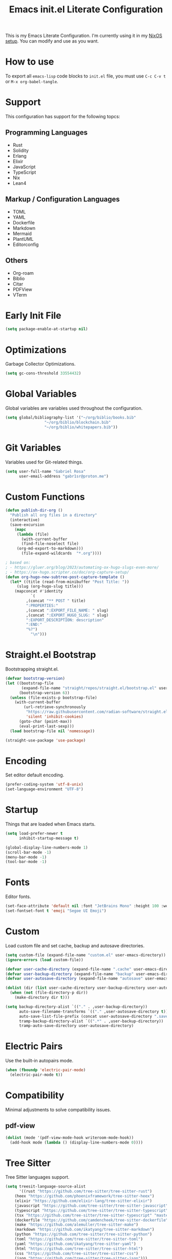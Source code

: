 #+title: Emacs init.el Literate Configuration
#+property: header-args:emacs-lisp :tangle ~/.emacs.d/init.el

This is my Emacs Literate Configuration. I'm currently using it in my [[https://github.com/gabr1sr/nixos][NixOS setup]]. You can modify and use as you want.

* How to use
To export all ~emacs-lisp~ code blocks to ~init.el~ file, you must use ~C-c C-v t~ or ~M-x org-babel-tangle~.

* Support
This configuration has support for the following topcs:

** Programming Languages
- Rust
- Solidity
- Erlang
- Elixir
- JavaScript
- TypeScript
- Nix
- Lean4

** Markup / Configuration Languages
- TOML
- YAML
- Dockerfile
- Markdown
- Mermaid
- PlantUML
- Editorconfig

** Others
- Org-roam
- Biblio
- Citar
- PDFView
- VTerm

* Early Init File
#+begin_src emacs-lisp :tangle ~/.emacs.d/early-init.el
(setq package-enable-at-startup nil)
#+end_src

* Optimizations
Garbage Collector Optimizations.

#+begin_src emacs-lisp
(setq gc-cons-threshold 33554432)
#+end_src

* Global Variables
Global variables are variables used throughout the configuration.

#+begin_src emacs-lisp
(setq global/bibliography-list '("~/org/biblio/books.bib"
				 "~/org/biblio/blockchain.bib"
				 "~/org/biblio/whitepapers.bib"))
#+end_src

* Git Variables
Variables used for Git-related things.

#+begin_src emacs-lisp
(setq user-full-name "Gabriel Rosa"
      user-email-address "gabr1sr@proton.me")
#+end_src

* Custom Functions
#+begin_src emacs-lisp
(defun publish-dir-org ()
  "Publish all org files in a directory"
  (interactive)
  (save-excursion
    (mapc
     (lambda (file)
       (with-current-buffer
       (find-file-noselect file)
     (org-md-export-to-markdown)))
       (file-expand-wildcards  "*.org"))))

; based on:
; - https://gluer.org/blog/2023/automating-ox-hugo-slugs-even-more/
; - https://ox-hugo.scripter.co/doc/org-capture-setup/
(defun org-hugo-new-subtree-post-capture-template ()
  (let* ((title (read-from-minibuffer "Post Title: "))
	 (slug (org-hugo-slug title)))
    (mapconcat #'identity
	       `(
		 ,(concat "** POST " title)
		 ":PROPERTIES:"
		 ,(concat ":EXPORT_FILE_NAME: " slug)
		 ,(concat ":EXPORT_HUGO_SLUG: " slug)
		 ":EXPORT_DESCRIPTION: description"
		 ":END:"
		 "%?")
	       "\n")))
#+end_src

* Straight.el Bootstrap
Bootstrapping straight.el.

#+begin_src emacs-lisp
(defvar bootstrap-version)
(let ((bootstrap-file
       (expand-file-name "straight/repos/straight.el/bootstrap.el" user-emacs-directory))
      (bootstrap-version 6))
  (unless (file-exists-p bootstrap-file)
    (with-current-buffer
        (url-retrieve-synchronously
         "https://raw.githubusercontent.com/radian-software/straight.el/develop/install.el"
         'silent 'inhibit-cookies)
      (goto-char (point-max))
      (eval-print-last-sexp)))
  (load bootstrap-file nil 'nomessage))

(straight-use-package 'use-package)
#+end_src

* Encoding
Set editor default encoding.

#+begin_src emacs-lisp
(prefer-coding-system 'utf-8-unix)
(set-language-environment "UTF-8")
#+end_src

* Startup
Things that are loaded when Emacs starts.

#+begin_src emacs-lisp
(setq load-prefer-newer t
      inhibit-startup-message t)

(global-display-line-numbers-mode 1)
(scroll-bar-mode -1)
(menu-bar-mode -1)
(tool-bar-mode -1)
#+end_src

* Fonts
Editor fonts.

#+begin_src emacs-lisp
(set-face-attribute 'default nil :font "JetBrains Mono" :height 100 :weight 'regular)
(set-fontset-font t 'emoji "Segoe UI Emoji")
#+end_src

* Custom
Load custom file and set cache, backup and autosave directories.

#+begin_src emacs-lisp
(setq custom-file (expand-file-name "custom.el" user-emacs-directory))
(ignore-errors (load custom-file))

(defvar user-cache-directory (expand-file-name ".cache" user-emacs-directory))
(defvar user-backup-directory (expand-file-name "backup" user-emacs-directory))
(defvar user-autosave-directory (expand-file-name "autosave" user-emacs-directory))

(dolist (dir (list user-cache-directory user-backup-directory user-autosave-directory))
  (when (not (file-directory-p dir))
    (make-directory dir t)))

(setq backup-directory-alist `(("." . ,user-backup-directory))
      auto-save-filename-transforms `(("." ,user-autosave-directory t))
      auto-save-list-file-prefix (concat user-autosave-directory ".saves-")
      tramp-backup-directory-alist `((".*" . ,user-backup-directory))
      tramp-auto-save-directory user-autosave-directory)
#+end_src

* Electric Pairs
Use the built-in autopairs mode.

#+begin_src emacs-lisp
(when (fboundp 'electric-pair-mode)
  (electric-pair-mode t))
#+end_src

* Compatibility
Minimal adjustments to solve compatibility issues.

** pdf-view
#+begin_src emacs-lisp
(dolist (mode '(pdf-view-mode-hook writeroom-mode-hook))
  (add-hook mode (lambda () (display-line-numbers-mode 0))))
#+end_src

* Tree Sitter
Tree Sitter languages support.

#+begin_src emacs-lisp
(setq treesit-language-source-alist
      '((rust "https://github.com/tree-sitter/tree-sitter-rust")
	(heex "https://github.com/phoenixframework/tree-sitter-heex")
	(elixir "https://github.com/elixir-lang/tree-sitter-elixir")
	(javascript "https://github.com/tree-sitter/tree-sitter-javascript")
	(typescript "https://github.com/tree-sitter/tree-sitter-typescript" "master" "typescript/src")
	(tsx "https://github.com/tree-sitter/tree-sitter-typescript" "master" "tsx/src")
	(dockerfile "https://github.com/camdencheek/tree-sitter-dockerfile")
	(make "https://github.com/alemuller/tree-sitter-make")
	(markdown "https://github.com/ikatyang/tree-sitter-markdown")
	(python "https://github.com/tree-sitter/tree-sitter-python")
	(toml "https://github.com/tree-sitter/tree-sitter-toml")
	(yaml "https://github.com/ikatyang/tree-sitter-yaml")
	(html "https://github.com/tree-sitter/tree-sitter-html")
	(css "https://github.com/tree-sitter/tree-sitter-css")
	(json "https://github.com/tree-sitter/tree-sitter-json")))
#+end_src

* Packages
Package-specific configurations.

** which-key
#+begin_src emacs-lisp
(use-package which-key
  :straight (which-key :type git :host github :repo "justbur/emacs-which-key")
  :hook (after-init . which-key-mode)
  :config
  (which-key-setup-side-window-bottom))
#+end_src

** company
#+begin_src emacs-lisp
(use-package company
  :straight (company :type git :host github :repo "company-mode/company-mode")
  :hook (after-init . global-company-mode)
  :custom
  (company-minimum-prefix-length 2)
  (company-tooltip-limit 14)
  (company-tooltip-align-annotations t)
  (company-require-match 'never)
  (company-auto-commit nil)
  (company-dabbrev-other-buffers nil)
  (company-dabbrev-ignore-case nil)
  (company-dabbrev-downcase nil))
#+end_src

** company-box
#+begin_src emacs-lisp
(use-package company-box
  :straight (company-box :type git :host github :repo "sebastiencs/company-box")
  :after company
  :hook (company-mode . company-box-mode)
  :custom
  (company-box-show-single-candidate t)
  (company-box-backends-colors nil)
  (company-box-tooltip-limit 50))
#+end_src

** vertico
#+begin_src emacs-lisp
(use-package vertico
  :straight (vertico :type git :host github :repo "minad/vertico")
  :init
  (vertico-mode)
  :custom
  (vertico-cycle t)
  :bind
  (:map vertico-map
	("C-j" . vertico-next)
	("C-k" . vertico-previous)
	("C-f" . vertico-exit)
	:map minibuffer-local-map
	("M-h" . backward-kill-word)))
#+end_src

** savehist
#+begin_src emacs-lisp
(use-package savehist
  :straight (savehist :type built-in)
  :init
  (savehist-mode))
#+end_src

** marginalia
#+begin_src emacs-lisp
(use-package marginalia
  :straight (marginalia :type git :host github :repo "minad/marginalia")
  :after (vertico)
  :init
  (marginalia-mode)
  :custom
  (marginalia-annotators '(marginalia-annotators-heavy marginalia-annotators-light nil)))
#+end_src

** embark
#+begin_src emacs-lisp
(use-package embark
  :straight (embark :type git :host github :repo "oantolin/embark")
  :hook (eldoc-documentation-functions . embark-eldoc-first-target)
  :custom
  (prefix-help-command #'embark-prefix-help-command)
  (add-to-list 'display-buffer-alist
	       '("\\`\\*Embark Collect \\(Live\\|Completions\\)\\*"
		 nil
		 (window-parameters (mode-line-format . none))))
  :bind
  ("C-." . embark-act)
  ("C-;" . embark-dwim)
  ("C-h B" . embark-bindings))
#+end_src

** citar
#+begin_src emacs-lisp
(use-package citar
  :straight (citar :type git :host github :repo "emacs-citar/citar")
  :config
  ; icons
  (defvar citar-indicator-files-icons
    (citar-indicator-create
     :symbol (nerd-icons-faicon
	      "nf-fa-file_o"
	      :face 'nerd-icons-green
	      :v-adjust -0.1)
     :function #'citar-has-files
     :padding " "
     :tag "has:files"))
  (defvar citar-indicator-links-icons
    (citar-indicator-create
     :symbol (nerd-icons-faicon
              "nf-fa-link"
              :face 'nerd-icons-orange
              :v-adjust 0.01)
     :function #'citar-has-links
     :padding "  "
     :tag "has:links"))
  (defvar citar-indicator-notes-icons
    (citar-indicator-create
     :symbol (nerd-icons-codicon
              "nf-cod-note"
              :face 'nerd-icons-blue
              :v-adjust -0.3)
     :function #'citar-has-notes
     :padding "    "
     :tag "has:notes"))
  (defvar citar-indicator-cited-icons
    (citar-indicator-create
     :symbol (nerd-icons-faicon
              "nf-fa-circle_o"
              :face 'nerd-icon-green)
     :function #'citar-is-cited
     :padding "  "
     :tag "is:cited"))
  (setq citar-indicators
	(list citar-indicator-files-icons
	      citar-indicator-links-icons
	      citar-indicator-notes-icons
	      citar-indicator-cited-icons))
  :custom
  (citar-bibliography global/bibliography-list)
  (citar-notes-paths '("~/org/roam/"))
  (citar-open-note-function 'orb-citar-edit-note)
  (citar-at-point-function 'embark-act)
  ; templates
  (citar-templates
   '((main . "${author editor:30%sn}     ${date year issued:4}     ${title:48}")
     (suffix . "          ${=key= id:15}    ${=type=:12}    ${tags keywords:*}")
     (preview . "${author editor:%etal} (${year issued date}) ${title}, ${journal journaltitle publisher container-title collection-title}.\n")
     (note . "Notes on ${author editor:%etal}, ${title}")))
  ; advices
  (advice-add 'org-cite-insert :after #'(lambda (args)
					              (save-excursion (left-char) (citar-org-update-prefix-suffix))))
  :bind
  (:map org-mode-map :package org (("C-c b b" . citar-insert-citation)
				   ("C-c b r" . citar-insert-reference)
				   ("C-c b o" . citar-open-notes))))
#+end_src

** citar-embark
#+begin_src emacs-lisp
(use-package citar-embark
  :straight (citar-embark :type git :host github :repo "emacs-citar/citar")
  :after (citar embark)
  :config
  (citar-embark-mode))
#+end_src

** citeproc
#+begin_src emacs-lisp
(use-package citeproc
  :straight (citeproc :type git :host github :repo "andras-simonyi/citeproc-el"))
#+end_src

** org
#+begin_src emacs-lisp
(use-package org
  :straight (org :type built-in)
  :custom
  ; org
  (org-directory (file-truename "~/org/"))
  (org-todo-keywords '((sequence "TODO(t)" "ONGOING(o)" "WAIT(w@)" "|" "DONE(d!)" "CANCELED(c@)")
		       (sequence "[ ](T)" "[-](O)" "[?](W)" "|" "[X](D)")
		       (sequence "POST(p)" "|" "POSTED(P!)")
		       (sequence "TOREAD(r)" "|" "READ(R!)")))
  
  ; indentation
  (org-startup-truncated t)
  (org-startup-indented t)

  ; src block indentation
  (org-src-preserve-indentation t)
  (org-src-tab-acts-natively t)
  (org-edit-src-content-indentation 0)

  ; logging
  (org-log-done 'time)
  (org-log-into-drawer t)

  ; latex preview
  (org-format-latex-options (plist-put org-format-latex-options :scale 2.0))
  
  ; templates
  (org-capture-templates
   '(("t" "Tasks")
      ("tt" "Task" entry (file+olp "~/org/tasks.org" "Inbox")
       "* TODO %?\n%U\n%i"
       :empty-lines 1)

      ("tl" "Located Task" entry (file+olp "~/org/tasks.org" "Inbox")
       "* TODO %? :task:\n%U\n%a\n%i"
       :empty-lines 1)

      ("ts" "Scheduled Task" entry (file+olp "~/org/tasks.org" "Inbox")
       "* TODO %? :task:\nSCHEDULED: %^t\n%U\n%i"
       :empty-lines 1)

     ("s" "Studying")
      ("ss" "Study" entry (file+olp "~/org/study.org" "Inbox")
       "* TODO %? :study:\n%U\n%i"
       :empty-lines 1)

      ("sc" "Scheduled Study" entry (file+olp "~/org/study.org" "Inbox")
       "* TODO %? :study:\nSCHEDULED: %^t\n%U\n%i"
       :empty-lines 1)

     ("b" "Blog")
      ("bp" "Blog Post" entry (file+olp "~/org/blog.org" "Posts")
       (function org-hugo-new-subtree-post-capture-template)
       :empty-lines 1)

     ("c" "Cooking")
      ("ci" "Cookbook Import" entry (file "~/org/cookbook.org")
       "%(org-chef-get-recipe-from-url)"
       :empty-lines 1)

      ("cm" "Cookbook Manual" entry (file "~/org/cookbook.org")
       "* %^{Recipe title: }\n  :PROPERTIES:\n  :source-url:\n  :servings:\n  :prep-time:\n  :cook-time:\n  :ready-in:\n  :END:\n** Ingredients\n   %?\n\n** Directions\n\n")

     ("a" "Auditing")
      ("af" "Audit Finding" entry (file (lambda () (concat projectile-project-root "findings.org")))
       (file "~/org/templates/audit_finding.org"))))
  :bind
  ("C-c a" . org-agenda)
  ("C-c l" . org-store-link)
  ("C-c c" . org-capture))
#+end_src

** org-agenda
#+begin_src emacs-lisp
(use-package org-agenda
  :straight (org-agenda :type built-in)
  :custom
  (org-agenda-files '("habits.org" "tasks.org" "study.org" "blog.org" "~/org/roam/daily/"))
  (org-agenda-start-with-log-mode t)
  (org-agenda-custom-commands
   '(("z" "Super view"
      ((agenda "" ((org-agenda-span 'day)
		   (org-super-agenda-groups
		    '((:name "Concluídos"
			     :time-grid t
			     :order 1)
		      (:name "Hábitos"
			     :habit t
			     :order 2)
		      (:name "Importantes"
			     :priority "A"
			     :order 3)
		      (:name "Estudando"
			     :tag "study"
			     :order 4)
		      (:name "Tarefas"
			     :tag "task"
			     :order 5)))))
       (alltodo "" ((org-agenda-overriding-header "")
		    (org-super-agenda-groups
		      '((:name "Próximos"
			       :and (:scheduled future :not (:habit t))
			       :order 1)
			(:name "Esperando"
			       :todo "WAIT"
			       :order 2)
			(:name "Livros"
			       :todo "TOREAD"
			       :order 3)
			(:name "Publicar"
			       :todo "POST"
			       :order 4)
			(:name "Agendar"
			       :and (:todo "TODO" :scheduled nil)
			       :order 5)
			(:name "Estudar"
			       :and (:tag "study" :scheduled nil)
			       :order 6)
			(:discard (:anything t)))))))))))
#+end_src

** org-babel
#+begin_src emacs-lisp
(use-package ob
  :straight (ob :type built-in)
  :custom
  (org-confirm-babel-evaluate nil)
  (org-babel-do-load-languages 'org-babel-load-languages '((emacs-lisp . t)
							   (rust . t)
							   (mermaid . t))))
#+end_src

** ob-rust
#+begin_src emacs-lisp
(use-package ob-rust
  :straight (ob-rust :type git :host github :repo "micanzhang/ob-rust"))
#+end_src

** ob-async
#+begin_src emacs-lisp
(use-package ob-async
  :straight (ob-async :type git :host github :repo "astahlman/ob-async"))
#+end_src

** org-cite
#+begin_src emacs-lisp
(use-package oc
  :straight (oc :type built-in)
  :custom
  (org-cite-insert-processor 'citar)
  (org-cite-follow-processor 'citar)
  (org-cite-activate-processor 'citar)
  (org-cite-global-bibliography global/bibliography-list)
  (org-cite-export-processors '((latex biblatex)
				(t csl)))
  (org-cite-csl-styles-dir "~/org/csl/"))

(use-package oc-biblatex
  :straight (oc-biblatex :type built-in)
  :after oc)

(use-package oc-csl
  :straight (oc-csl :type built-in)
  :after oc)

(use-package oc-natbib
  :straight (oc-natbib :type built-in)
  :after oc)
#+end_src

** ox-hugo
#+begin_src emacs-lisp
(use-package ox-hugo
  :straight (ox-hugo :type git :host github :repo "kaushalmodi/ox-hugo")
  :after ox
  :custom
  (org-hugo-base-dir "~/org/blog/"))
#+end_src

** org-roam
#+begin_src emacs-lisp
(use-package org-roam
  :straight (org-roam :type git :host github :repo "org-roam/org-roam")
  :init
  (require 'org-roam-dailies)
  (org-roam-db-sync)
  :config
  (setq org-roam-node-display-template (concat "${title:*} " (propertize "${tags:42}" 'face 'org-tag)))
  (org-roam-db-autosync-enable)
  :custom
  ; org-roam
  (org-roam-directory (file-truename "~/org/roam/"))
  (org-roam-complete-everywhere t)

  ; org-roam-dailies
  (org-roam-dailies-directory "daily/")
  
  ; org-roam templates
  (org-roam-capture-templates
   '(("d" "default" plain "%?"
      :if-new (file+head "${slug}.org" "#+title: ${title}\n#+date: %U\n")
      :unnarrowed t)

     ("z" "zettel" plain (file "~/org/templates/zettel.org")
      :if-new (file+head "${slug}.org" "#+title: ${title}\n#+date: %U\n")
      :unarrowed t)

     ("r" "reading notes" plain "%?"
      :target (file+head "${citar-citekey}.org" "#+title: ${note-title}\n#+created: %U\n")
      :unarrowed t)))

  ; org-roam-dailies templates
  (org-roam-dailies-capture-templates
   '(("d" "default" entry "* %?\nCREATED: %U\n%i"
      :empty-lines 1
      :target (file+head "%<%Y-%m-%d>.org" "#+title: %<%Y-%m-%d>\n"))

     ("s" "scheduled study" entry "* TODO %? :study:\nSCHEDULED: %^t\nCREATED: %U\n%i"
      :empty-lines 1
      :target (file+head "%<%Y-%m-%d>.org" "#+title: %<%Y-%m-%d>\n"))

     ("t" "scheduled task" entry "* TODO %? :task:\nSCHEDULED: %^t\nCREATED: %U\n%i"
      :empty-lines 1
      :target (file+head "%<%Y-%m-%d>.org" "#+title: %<%Y-%m-%d>\n"))))
  
  :bind
  ; org-roam bind
  (("C-c n l" . org-roam-buffer-toggle)
   ("C-c n f" . org-roam-node-find)
   ("C-c n g" . org-roam-graph)
   ("C-c n i" . org-roam-node-insert)
   ("C-c n c" . org-roam-node-capture)
   ("C-c n u" . org-roam-ui-mode)
   
   ; org-roam-dailies bind
   :map org-roam-dailies-map
   ("Y" . org-roam-dailies-capture-yesterday)
   ("T" . org-roam-dailies-capture-tomorrow))
  
  :bind-keymap
  ("C-c n d" . org-roam-dailies-map))
#+end_src

*** Templates
**** ~/org/templates/zettel.org
#+begin_src org :tangle ~/org/templates/zettel.org :mkdirp yes
- tags ::
- source ::
#+end_src

** org-roam-bibtex
#+begin_src emacs-lisp
(use-package org-roam-bibtex
  :straight (org-roam-bibtex :type git :host github :repo "org-roam/org-roam-bibtex")
  :after (org-roam)
  :hook (org-roam-mode . org-roam-bibtex-mode)
  :custom
  (org-roam-bibtex-preformat-keywords
   '("=key=" "title" "file" "author" "keywords"))
  (orb-process-file-keyword t)
  (orb-process-file-field t)
  (orb-attached-file-extensions '("pdf")))
#+end_src

** org-roam-ui
#+begin_src emacs-lisp
(use-package org-roam-ui
  :straight (org-roam-ui :type git :host github :repo "org-roam/org-roam-ui")
  :after (org-roam)
  :custom
  (org-roam-ui-sync-theme t)
  (org-roam-ui-follow t)
  (org-roam-ui-update-on-save t)
  (org-roam-ui-open-on-start t))
#+end_src

** citar-org-roam
#+begin_src emacs-lisp
(use-package citar-org-roam
  :straight (citar-org-roam :type git :host github :repo "emacs-citar/citar-org-roam")
  :after (citar org-roam)
  :config
  (citar-org-roam-mode)
  (setq citar-org-roam-note-title-template "${author} - ${title}")
  (setq citar-org-roam-capture-template-key "r"))
#+end_src

** pdftools
#+begin_src emacs-lisp
(use-package pdf-tools
  :mode ("\\.pdf\\'" . pdf-view-mode)
  :magic ("%PDF" . pdf-view-mode)
  :config
  (pdf-tools-install-noverify)
  :bind
  (:map pdf-view-mode-map ("q" . #'kill-current-buffer)))
#+end_src

** org-pdftools
#+begin_src emacs-lisp
(use-package org-pdftools
  :straight (org-pdftools :type git :host github :repo "fuxialexander/org-pdftools")
  :hook (org-mode . org-pdftools-setup-link))
#+end_src

** org-modern
#+begin_src emacs-lisp
(use-package org-modern
  :straight (org-modern :type git :host github :repo "minad/org-modern")
  :after (org)
  :config
  (global-org-modern-mode))
#+end_src

** org-download
#+begin_src emacs-lisp
(use-package org-download
  :straight (org-download :type git :host github :repo "abo-abo/org-download")
  :after (org)
  :custom
  (org-download-screenshot-method "grim -g \"$(slurp)\" -o %s")
  :bind
  (:map org-mode-map
	(("s-Y" . org-download-screenshot)
	 ("s-y" . org-download-yank))))
#+end_src

** magit
#+begin_src emacs-lisp
(use-package magit
  :straight (magit :type git :host github :repo "magit/magit")
  :custom
  (magit-display-buffer-function 'magit-display-buffer-fullframe-status-topleft-v1)
  (magit-bury-buffer-function 'magit-restore-window-configuration))
#+end_src

** magit-todos
#+begin_src emacs-lisp
(use-package magit-todos
  :straight (magit-todos :type git :host github :repo "alphapapa/magit-todos")
  :after magit
  :config
  (magit-todos-mode 1))
#+end_src

** ssh-agency
#+begin_src emacs-lisp
(use-package ssh-agency
  :straight (ssh-agency :type git :host github :repo "magit/ssh-agency"))
#+end_src

** editorconfig
#+begin_src emacs-lisp
(use-package editorconfig
  :straight (editorconfig :type git :host github :repo "editorconfig/editorconfig-emacs")
  :config
  (editorconfig-mode 1))
#+end_src

** doom
*** doom-themes
#+begin_src emacs-lisp
(use-package doom-themes
  :straight (doom-themes :type git :host github :repo "doomemacs/themes")
  :config
  (setq doom-themes-enable-bold t
	      doom-themes-enable-italic t)
  (load-theme 'doom-one t)
  (doom-themes-visual-bell-config)
  (doom-themes-org-config))
#+end_src

*** doom-modeline
#+begin_src emacs-lisp
(use-package doom-modeline
  :straight (doom-modeline :type git :host github :repo "seagle0128/doom-modeline")
  :hook (after-init . doom-modeline-mode))
#+end_src

** projectile
#+begin_src emacs-lisp
(use-package projectile
  :straight (projectile type: git :host github :repo "bbatsov/projectile")
  :init
  (projectile-mode)
  :bind-keymap
  ("C-c p" . projectile-command-map))
#+end_src

** eglot
#+begin_src emacs-lisp
(use-package eglot
  :straight (eglot :type built-in)
  :init
  (setq eglot-sync-connect 1
	eglot-autoshutdown t
	eglot-auto-display-help-buffer nil)
  :config
  (setq eglot-stay-out-of '(flymake))
  (setq-default eglot-workspace-configuration
		    '((solidity
		       (defaultCompiler . "remote")
		       (compileUsingRemoteVersion . "latest")
		       (compileUsingLocalVersion . "solc"))))
  (add-to-list 'eglot-server-programs
	           '(solidity-mode . ("vscode-solidity-server" "--stdio")))
  (add-to-list 'eglot-server-programs
	           '((elixir-ts-mode heex-ts-mode) . ("language_server.bat"))))
#+end_src

** solidity-mode
#+begin_src emacs-lisp
(use-package solidity-mode
  :straight (solidity-mode :type git :host github :repo "ethereum/emacs-solidity")
  :hook (solidity-mode . eglot-ensure)
  :custom
  (solidity-comment-style 'slash)
  (solidity-solc-path "solc"))
#+end_src

** erlang
#+begin_src emacs-lisp
(use-package erlang
  :straight (erlang :source melpa)
  :mode ("\\.erlang\\'" . erlang-mode)
  :mode ("/rebar\\.config\\(?:\\.script\\)?\\'" . erlang-mode)
  :mode ("/\\(?:app\\|sys\\)\\.config\\'" . erlang-mode)
  :hook (erlang-mode . eglot-ensure))
#+end_src

** tree-sitter langs
*** elixir-ts-mode
#+begin_src emacs-lisp
(use-package elixir-ts-mode
  :straight (elixir-ts-mode :type git :host github :repo "wkirschbaum/elixir-ts-mode")
  :hook (elixir-ts-mode . eglot-ensure)
  :init
  (add-to-list 'org-src-lang-modes '("elixir" . elixir-ts)))
#+end_src

*** heex-ts-mode
#+begin_src emacs-lisp
(use-package heex-ts-mode
  :straight (heex-ts-mode :type git :host github :repo "wkirschbaum/heex-ts-mode")
  :hook (heex-ts-mode . eglot-ensure)
  :init
  (add-to-list 'org-src-lang-modes '("heex" . heex-ts)))
#+end_src

*** rust-ts-mode
#+begin_src emacs-lisp
(use-package rust-ts-mode
  :straight (rust-ts-mode :type built-in)
  :mode "\\.rs\\'"
  :hook (rust-ts-mode . eglot-ensure)
  :init
  (add-to-list 'org-src-lang-modes '("rust" . rust-ts)))
#+end_src

*** js-ts-mode
#+begin_src emacs-lisp
(use-package js-ts-mode
  :straight (js-ts-mode :type built-in)
  :mode "\\.js\\'"
  :hook (js-ts-mode . eglot-ensure)
  :init
  (add-to-list 'major-mode-remap-alist '(javascript-mode . js-ts-mode))
  (add-to-list 'org-src-lang-modes '("javascript" . js-ts)))
#+end_src

*** typescript-ts-mode
#+begin_src emacs-lisp
(use-package typescript-ts-mode
  :straight (typescript-ts-mode :type built-in)
  :mode "\\.ts\\'"
  :hook (typescript-ts-mode . eglot-ensure)
  :init
  (add-to-list 'major-mode-remap-alist '(typescript-mode . typescript-ts-mode))
  (add-to-list 'org-src-lang-modes '("typescript" . typescript-ts)))
#+end_src

*** tsx-ts-mode
#+begin_src emacs-lisp
(use-package tsx-ts-mode
  :straight (tsx-ts-mode :type built-in)
  :mode "\\.tsx\\'"
  :hook (tsx-ts-mode . eglot-ensure)
  :init
  (add-to-list 'org-src-lang-modes '("tsx" . tsx-ts)))
#+end_src

*** json-ts-mode
#+begin_src emacs-lisp
(use-package json-ts-mode
  :straight (json-ts-mode :type built-in)
  :mode "\\.json\\'"
  :hook (json-ts-mode . eglot-ensure)
  :init
  (add-to-list 'major-mode-remap-alist '(json-mode . json-ts-mode))
  (add-to-list 'org-src-lang-modes '("json" . json-ts)))
#+end_src

** COMMENT emojify
#+begin_src emacs-lisp
(use-package emojify
  :straight (emojify :type git :host github :repo "iqbalansari/emacs-emojify")
  :hook (after-init . global-emojify-mode)
  :custom
  (when (member "Segoe UI Emoji" (font-family-list))
    (set-fontset-font
     t 'symbol (font-spec :family "Segoe UI Emoji") nil 'prepend))
  (emojify-display-style 'unicode)
  (emojify-emoji-styles '(unicode))
  :bind
  ("C-c ." . emojify-insert-emoji))
#+end_src

** elcord
#+begin_src emacs-lisp
(use-package elcord
  :straight (elcord :type git :host github :repo "Mstrodl/elcord"))
#+end_src

** lean4-mode
#+begin_src emacs-lisp
(use-package lean4-mode
  :straight (lean4-mode :type git :host github :repo "leanprover/lean4-mode" :files ("*.el" "data"))
  :commands (lean4-mode))
#+end_src

** nix-mode
#+begin_src emacs-lisp
(use-package nix-mode
  :straight (nix-mode :type git :host github :repo "NixOS/nix-mode")
  :mode "\\.nix\\'")
#+end_src

** direnv
#+begin_src emacs-lisp
(use-package direnv
  :straight (direnv :type git :host github :repo "wbolster/emacs-direnv")
  :config
  (direnv-mode))
#+end_src

** org-drill
#+begin_src emacs-lisp
(use-package org-drill
  :straight (org-drill :type git :host gitlab :repo "phillord/org-drill"))
#+end_src

** plantuml-mode
#+begin_src emacs-lisp
(use-package plantuml-mode
  :straight (plantuml-mode :type git :host github :repo "gabr1sr/plantuml-mode")
  :mode "\\.plantuml\\'"
  :init
  (add-to-list 'org-src-lang-modes '("plantuml" . plantuml))
  (setq plantuml-executable-path "plantuml"
	plantuml-default-exec-mode 'executable))
#+end_src

** dockerfile-mode
#+begin_src emacs-lisp
(use-package dockerfile-mode
  :straight (dockerfile-mode :type git :host github :repo "spotify/dockerfile-mode")
  :custom
  (dockerfile-mode-command "podman"))
#+end_src

** yaml-mode
#+begin_src emacs-lisp
(use-package yaml-mode
  :straight (yaml-mode :type git :host github :repo "yoshiki/yaml-mode")
  :mode "\\.yml\\'"
  :mode "\\.yaml\\'"
  :init
  (add-to-list 'org-src-lang-modes '("yaml" . yaml)))
#+end_src

** ob-mermaid
#+begin_src emacs-lisp
(use-package ob-mermaid
  :straight (ob-mermaid :type git :host github :repo "arnm/ob-mermaid"))
#+end_src

** vterm
#+begin_src emacs-lisp
(use-package vterm
  :straight (vterm :type git :host github :repo "akermu/emacs-libvterm"))
#+end_src

** org-tree-slide
#+begin_src emacs-lisp
(use-package org-tree-slide
  :straight (org-tree-slide :type git :host github :repo "takaxp/org-tree-slide")
  :after org
  :commands (org-tree-slide-mode org-tree-slide-move-next-tree org-tree-slide-move-previous-tree org-tree-slide-skip-done-toggle)
  :bind
  (:map org-tree-slide-mode-map
	("C->" . org-tree-slide-move-next-tree)
	("C-<" . org-tree-slide-move-previous-tree))
  (:map org-mode-map
	("C-c n p" . org-tree-slide-mode)
	("C-c n P" . org-tree-slide-skip-done-toggle)))
#+end_src

** writeroom-mode
#+begin_src emacs-lisp
(use-package writeroom-mode
  :straight (writeroom-mode :type git :host github :repo "joostkremers/writeroom-mode")
  :custom
  (writeroom-global-effects nil)
  (writeroom-maximize-window nil)
  :bind
  ("C-M-z" . writeroom-mode)
  (:map writeroom-mode-map
	("C-M-<" . writeroom-decrease-width)
	("C-M->" . writeroom-increase-width)
	("C-M-=" . writeroom-adjust-width)))
#+end_src

** flycheck
#+begin_src emacs-lisp
(use-package flycheck
  :straight (flycheck :type git :host github :repo "flycheck/flycheck")
  :init
  (global-flycheck-mode))
#+end_src

** flycheck-posframe
#+begin_src emacs-lisp
(use-package flycheck-posframe
  :straight (flycheck-posframe :type git :host github :repo "alexmurray/flycheck-posframe")
  :after flycheck
  :hook (flycheck-mode . flycheck-posframe-mode))
#+end_src

** flycheck-popup-tip
#+begin_src emacs-lisp
(use-package flycheck-popup-tip
  :straight (flycheck-popup-tip :type git :host github :repo "flycheck/flycheck-popup-tip")
  :after flycheck
  :hook (flycheck-mode . flycheck-popup-tip-mode))
#+end_src

** flycheck-eglot
#+begin_src emacs-lisp
(use-package flycheck-eglot
  :straight (flycheck-eglot :type git :host github :repo "flycheck/flycheck-eglot")
  :after (eglot flycheck)
  :hook (eglot-managed-mode . flycheck-eglot-mode))
#+end_src

** erc
#+begin_src emacs-lisp
(use-package erc
  :straight (erc :type built-in)
  :config
  (setq erc-track-shorten-start 8
	erc-kill-buffer-on-part t
	erc-auto-query 'bury))
#+end_src

** orderless
#+begin_src emacs-lisp
(use-package orderless
  :straight (orderless :type git :host github :repo "oantolin/orderless")
  :custom
  (completion-styles '(orderless basic))
  (completion-category-overrides '((file (styles basic partial-completion))))
  :config
  (defun just-one-face (fn &rest args)
    (let ((orderless-match-faces [completions-common-part]))
      (apply fn args)))

  (advice-add 'company-capf--candidates :around #'just-one-face)
  (setq orderless-component-separator "[ &]"))
#+end_src

** all-the-icons
#+begin_src emacs-lisp
(use-package all-the-icons
  :straight (all-the-icons :type git :host github :repo "domtronn/all-the-icons.el")
  :if (display-graphic-p))
#+end_src

** mixed-pitch
#+begin_src emacs-lisp
(use-package mixed-pitch
  :straight (mixed-pitch :type git :host gitlab :repo "jabranham/mixed-pitch")
  :hook (writeroom-mode . +toggle-mixed-pitch-mode-h)
  :config
  (defun +toggle-mixed-pitch-mode-h ()
    "Enable `mixed-pitch-mode` when in `writeroom-mode`."
    (when (apply #'derived-mode-p '(org-mode markdown-mode))
      (mixed-pitch-mode (if writeroom-mode +1 -1)))))
#+end_src

** org-modern-indent
#+begin_src emacs-lisp
(use-package org-modern-indent
  :straight (org-modern-indent :type git :host github :repo "jdtsmith/org-modern-indent")
  :hook (org-modern-mode . org-modern-indent-mode))
#+end_src

** org-super-agenda
#+begin_src emacs-lisp
(use-package org-super-agenda
  :straight (org-super-agenda :type git :host github :repo "alphapapa/org-super-agenda")
  :hook (org-agenda-mode . org-super-agenda-mode))
#+end_src

** c-mode
#+begin_src emacs-lisp
(use-package c-mode
  :straight (c-mode :type built-in)
  :hook (c-mode . eglot-ensure))
#+end_src

** c++-mode
#+begin_src emacs-lisp
(use-package c++-mode
  :straight (c++-mode :type built-in)
  :hook (c++-mode . eglot-ensure))
#+end_src

** org-chef
#+begin_src emacs-lisp
(use-package org-chef
  :straight (org-chef :type git :host github :repo "Chobbes/org-chef"))
#+end_src
